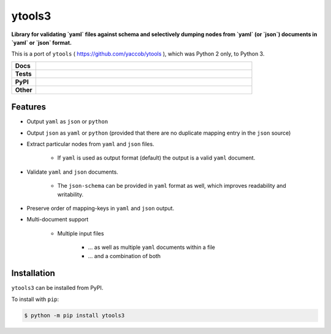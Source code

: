 ########
ytools3
########

.. start short_desc

**Library for validating `yaml` files against schema and selectively dumping nodes from `yaml` (or `json`) documents in `yaml` or `json` format.**

.. end short_desc

This is a port of ``ytools`` ( https://github.com/yaccob/ytools ), which was Python 2 only, to Python 3.

.. start shields 

.. list-table::
	:stub-columns: 1
	:widths: 10 90

	* - Docs
	  - |docs|
	* - Tests
	  - |travis| |requires| |coveralls| |codefactor|
	* - PyPI
	  - |pypi-version| |supported-versions| |supported-implementations| |wheel|
	* - Other
	  - |license| |language| |commits-since| |commits-latest| |maintained| 

.. |docs| image:: https://img.shields.io/readthedocs/ytools3/latest?logo=read-the-docs
	:target: https://ytools3.readthedocs.io/en/latest/?badge=latest
	:alt: Documentation Status

.. |travis| image:: https://img.shields.io/travis/com/domdfcoding/ytools3/master?logo=travis
	:target: https://travis-ci.com/domdfcoding/ytools3
	:alt: Travis Build Status

.. |requires| image:: https://requires.io/github/domdfcoding/ytools3/requirements.svg?branch=master
	:target: https://requires.io/github/domdfcoding/ytools3/requirements/?branch=master
	:alt: Requirements Status

.. |coveralls| image:: https://img.shields.io/coveralls/github/domdfcoding/ytools3/master?logo=coveralls
	:target: https://coveralls.io/github/domdfcoding/ytools3?branch=master
	:alt: Coverage

.. |codefactor| image:: https://img.shields.io/codefactor/grade/github/domdfcoding/ytools3?logo=codefactor
	:target: https://www.codefactor.io/repository/github/domdfcoding/ytools3
	:alt: CodeFactor Grade

.. |pypi-version| image:: https://img.shields.io/pypi/v/ytools3
	:target: https://pypi.org/project/ytools3/
	:alt: PyPI - Package Version

.. |supported-versions| image:: https://img.shields.io/pypi/pyversions/ytools3
	:target: https://pypi.org/project/ytools3/
	:alt: PyPI - Supported Python Versions

.. |supported-implementations| image:: https://img.shields.io/pypi/implementation/ytools3
	:target: https://pypi.org/project/ytools3/
	:alt: PyPI - Supported Implementations

.. |wheel| image:: https://img.shields.io/pypi/wheel/ytools3
	:target: https://pypi.org/project/ytools3/
	:alt: PyPI - Wheel

.. |license| image:: https://img.shields.io/github/license/domdfcoding/ytools3
	:alt: License
	:target: https://github.com/domdfcoding/ytools3/blob/master/LICENSE

.. |language| image:: https://img.shields.io/github/languages/top/domdfcoding/ytools3
	:alt: GitHub top language

.. |commits-since| image:: https://img.shields.io/github/commits-since/domdfcoding/ytools3/v3.0.0
	:target: https://github.com/domdfcoding/ytools3/pulse
	:alt: GitHub commits since tagged version

.. |commits-latest| image:: https://img.shields.io/github/last-commit/domdfcoding/ytools3
	:target: https://github.com/domdfcoding/ytools3/commit/master
	:alt: GitHub last commit

.. |maintained| image:: https://img.shields.io/maintenance/yes/2020
	:alt: Maintenance

.. end shields


Features
---------

* Output ``yaml`` as ``json`` or ``python``

* Output ``json`` as ``yaml`` or ``python`` (provided that there are no duplicate mapping entry in the ``json`` source)

* Extract particular nodes from ``yaml`` and ``json`` files.

	+ If ``yaml`` is used as output format (default) the output is a valid ``yaml`` document.

* Validate ``yaml`` and ``json`` documents.

	+ The ``json-schema`` can be provided in ``yaml`` format as well, which improves readability and writability.

* Preserve order of mapping-keys in ``yaml`` and ``json`` output.

* Multi-document support

	+ Multiple input files

		- ... as well as multiple ``yaml`` documents within a file
		- ... and a combination of both


Installation
--------------

.. start installation

``ytools3`` can be installed from PyPI.

To install with ``pip``:

.. code-block:: bash

	$ python -m pip install ytools3

.. end installation
